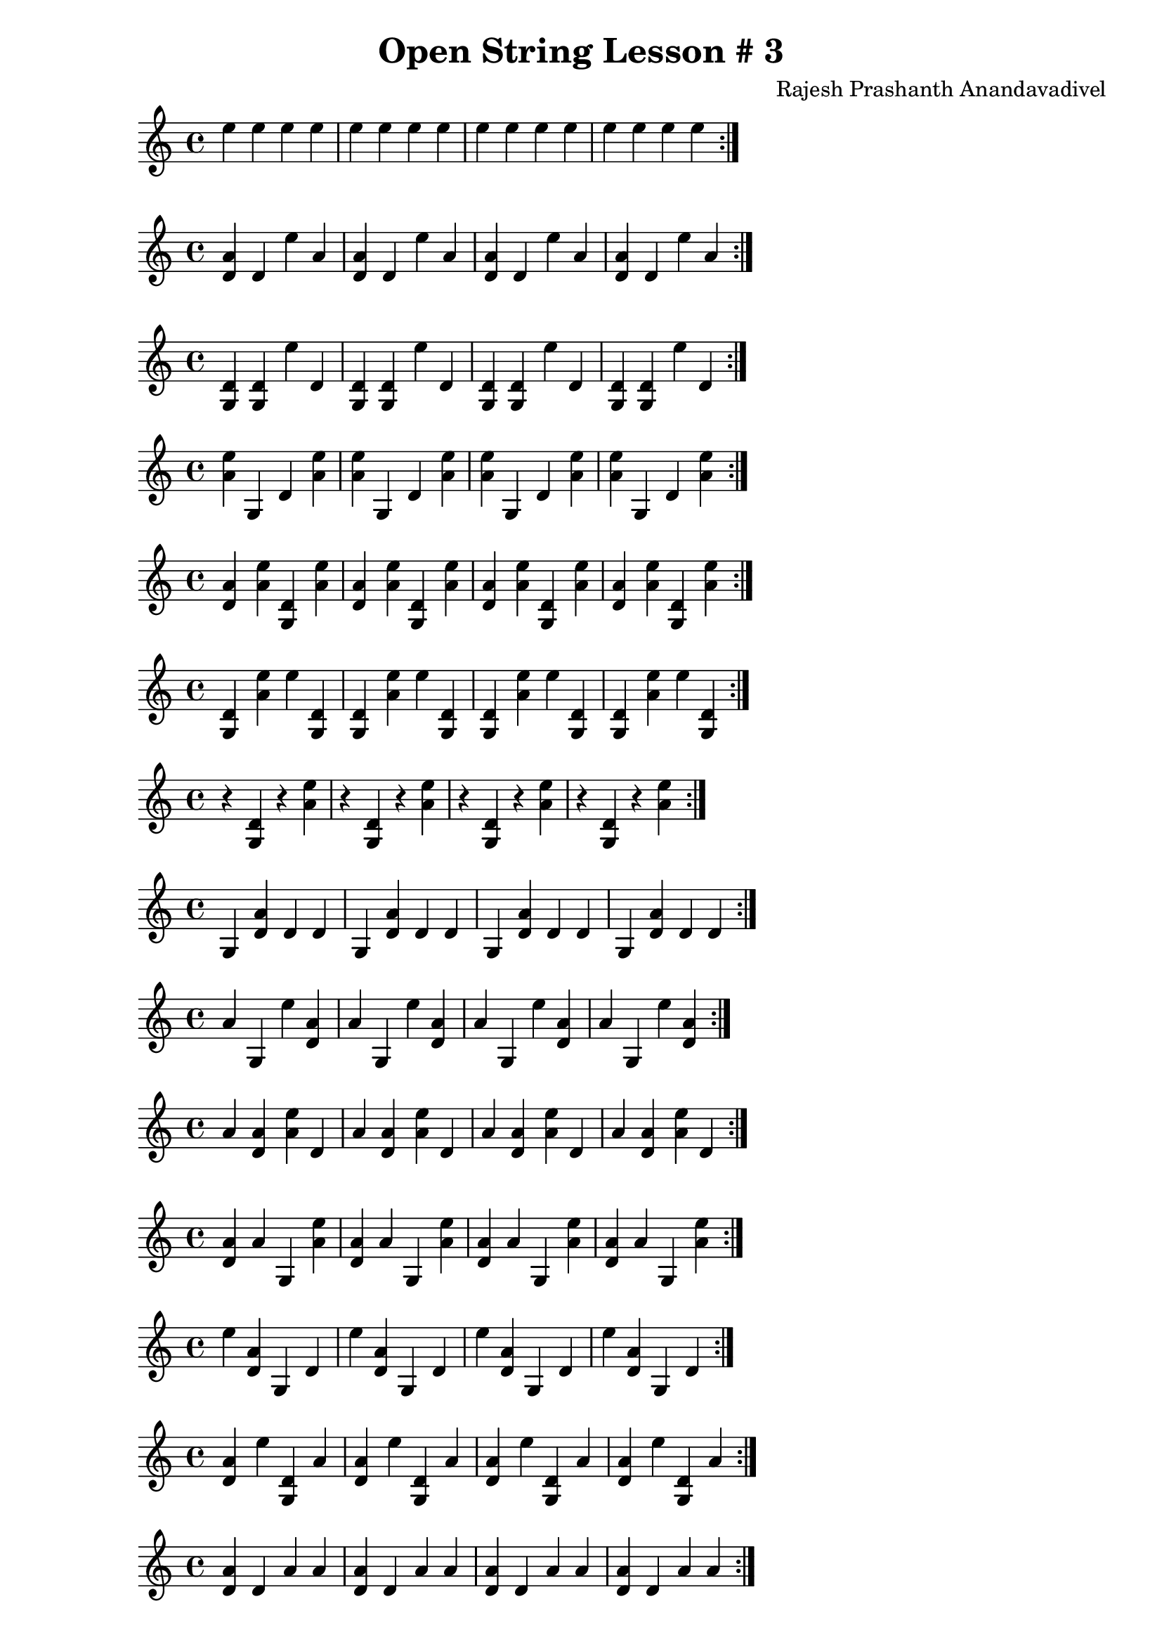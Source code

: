 \header {
  title = "Open String Lesson # 3"
  composer = "Rajesh Prashanth Anandavadivel"
}

\score {\repeat volta 2 {e''4 e'' e'' e'' |e'' e'' e'' e''|e'' e'' e'' e'' |e'' e'' e'' e''}}

\score {\repeat volta 2 {<a' d'> d' e'' a'|<a' d'> d' e'' a'|<a' d'> d' e'' a'|<a' d'> d' e'' a'}}
\score {\repeat volta 2 {<d' g> <d' g> e'' d'|<d' g> <d' g> e'' d'|<d' g> <d' g> e'' d'|<d' g> <d' g> e'' d'}}
\score {\repeat volta 2 {<e'' a'> g d' <e'' a'>|<e'' a'> g d' <e'' a'>|<e'' a'> g d' <e'' a'>|<e'' a'> g d' <e'' a'>}}
\score {\repeat volta 2 {<a' d'> <e'' a'> <d' g> <e'' a'>|<a' d'> <e'' a'> <d' g> <e'' a'>|<a' d'> <e'' a'> <d' g> <e'' a'>|<a' d'> <e'' a'> <d' g> <e'' a'>}}
\score {\repeat volta 2 {<d' g> <e'' a'> e'' <d' g>|<d' g> <e'' a'> e'' <d' g>|<d' g> <e'' a'> e'' <d' g>|<d' g> <e'' a'> e'' <d' g>}}
\score {\repeat volta 2 {r <d' g> r <e'' a'>|r <d' g> r <e'' a'>|r <d' g> r <e'' a'>|r <d' g> r <e'' a'>}}
\score {\repeat volta 2 {g <a' d'> d' d'|g <a' d'> d' d'|g <a' d'> d' d'|g <a' d'> d' d'}}
\score {\repeat volta 2 {a' g e'' <a' d'>|a' g e'' <a' d'>|a' g e'' <a' d'>|a' g e'' <a' d'>}}
\score {\repeat volta 2 {a' <a' d'> <e'' a'> d'|a' <a' d'> <e'' a'> d'|a' <a' d'> <e'' a'> d'|a' <a' d'> <e'' a'> d'}}
\score {\repeat volta 2 {<a' d'> a' g <e'' a'>|<a' d'> a' g <e'' a'>|<a' d'> a' g <e'' a'>|<a' d'> a' g <e'' a'>}}
\score {\repeat volta 2 {e'' <a' d'> g d'|e'' <a' d'> g d'|e'' <a' d'> g d'|e'' <a' d'> g d'}}
\score {\repeat volta 2 {<a' d'> e'' <d' g> a'|<a' d'> e'' <d' g> a'|<a' d'> e'' <d' g> a'|<a' d'> e'' <d' g> a'}}
\score {\repeat volta 2 {<a' d'> d' a' a'|<a' d'> d' a' a'|<a' d'> d' a' a'|<a' d'> d' a' a'}}
\score {\repeat volta 2 {e'' <e'' a'> <a' d'> a'|e'' <e'' a'> <a' d'> a'|e'' <e'' a'> <a' d'> a'|e'' <e'' a'> <a' d'> a'}}
\score {\repeat volta 2 {<e'' a'> g d' g|<e'' a'> g d' g|<e'' a'> g d' g|<e'' a'> g d' g}}
\score {\repeat volta 2 {a' <d' g> <e'' a'> e''|a' <d' g> <e'' a'> e''|a' <d' g> <e'' a'> e''|a' <d' g> <e'' a'> e''}}
\score {\repeat volta 2 {d' <d' g> <d' g> <d' g>|d' <d' g> <d' g> <d' g>|d' <d' g> <d' g> <d' g>|d' <d' g> <d' g> <d' g>}}
\score {\repeat volta 2 {g g g g|g g g g|g g g g|g g g g}}
\score {\repeat volta 2 {<a' d'> <a' d'> d' <e'' a'>|<a' d'> <a' d'> d' <e'' a'>|<a' d'> <a' d'> d' <e'' a'>|<a' d'> <a' d'> d' <e'' a'>}}
\score {\repeat volta 2 {d' d' g <e'' a'>|d' d' g <e'' a'>|d' d' g <e'' a'>|d' d' g <e'' a'>}}
\score {\repeat volta 2 {<d' g> <d' g> a' d'|<d' g> <d' g> a' d'|<d' g> <d' g> a' d'|<d' g> <d' g> a' d'}}
\score {\repeat volta 2 {<e'' a'> <e'' a'> <e'' a'> <a' d'>|<e'' a'> <e'' a'> <e'' a'> <a' d'>|<e'' a'> <e'' a'> <e'' a'> <a' d'>|<e'' a'> <e'' a'> <e'' a'> <a' d'>}}
\score {\repeat volta 2 {g <e'' a'> <e'' a'> e''|g <e'' a'> <e'' a'> e''|g <e'' a'> <e'' a'> e''|g <e'' a'> <e'' a'> e''}}
\score {\repeat volta 2 {<a' d'> <a' d'> a' d'|<a' d'> <a' d'> a' d'|<a' d'> <a' d'> a' d'|<a' d'> <a' d'> a' d'}}
\score {\repeat volta 2 {<d' g> <d' g> g g|<d' g> <d' g> g g|<d' g> <d' g> g g|<d' g> <d' g> g g}}
\score {\repeat volta 2 {<a' d'> <a' d'> <a' d'> d'|<a' d'> <a' d'> <a' d'> d'|<a' d'> <a' d'> <a' d'> d'|<a' d'> <a' d'> <a' d'> d'}}
\score {\repeat volta 2 {<a' d'> a' <e'' a'> a'|<a' d'> a' <e'' a'> a'|<a' d'> a' <e'' a'> a'|<a' d'> a' <e'' a'> a'}}
\score {\repeat volta 2 {<a' d'> <e'' a'> <d' g> d'|<a' d'> <e'' a'> <d' g> d'|<a' d'> <e'' a'> <d' g> d'|<a' d'> <e'' a'> <d' g> d'}}
\score {\repeat volta 2 {e'' d' a' d'|e'' d' a' d'|e'' d' a' d'|e'' d' a' d'}}
\score {\repeat volta 2 {<a' d'> d' <e'' a'> <e'' a'>|<a' d'> d' <e'' a'> <e'' a'>|<a' d'> d' <e'' a'> <e'' a'>|<a' d'> d' <e'' a'> <e'' a'>}}
\score {\repeat volta 2 {a' <a' d'> <d' g> a'|a' <a' d'> <d' g> a'|a' <a' d'> <d' g> a'|a' <a' d'> <d' g> a'}}
\score {\repeat volta 2 {<a' d'> <a' d'> <e'' a'> <a' d'>|<a' d'> <a' d'> <e'' a'> <a' d'>|<a' d'> <a' d'> <e'' a'> <a' d'>|<a' d'> <a' d'> <e'' a'> <a' d'>}}
\score {\repeat volta 2 {e'' <d' g> g g|e'' <d' g> g g|e'' <d' g> g g|e'' <d' g> g g}}
\score {\repeat volta 2 {g g a' e''|g g a' e''|g g a' e''|g g a' e''}}
\score {\repeat volta 2 {e'' g a' d'|e'' g a' d'|e'' g a' d'|e'' g a' d'}}
\score {\repeat volta 2 {<e'' a'> <a' d'> e'' e''|<e'' a'> <a' d'> e'' e''|<e'' a'> <a' d'> e'' e''|<e'' a'> <a' d'> e'' e''}}
\score {\repeat volta 2 {<d' g> g a' <e'' a'>|<d' g> g a' <e'' a'>|<d' g> g a' <e'' a'>|<d' g> g a' <e'' a'>}}
\score {\repeat volta 2 {d' <a' d'> <d' g> d'|d' <a' d'> <d' g> d'|d' <a' d'> <d' g> d'|d' <a' d'> <d' g> d'}}
\score {\repeat volta 2 {<a' d'> a' <e'' a'> g|<a' d'> a' <e'' a'> g|<a' d'> a' <e'' a'> g|<a' d'> a' <e'' a'> g}}
\score {\repeat volta 2 {d' e'' g g|d' e'' g g|d' e'' g g|d' e'' g g}}
\score {\repeat volta 2 {<a' d'> <a' d'> <e'' a'> <e'' a'>|<a' d'> <a' d'> <e'' a'> <e'' a'>|<a' d'> <a' d'> <e'' a'> <e'' a'>|<a' d'> <a' d'> <e'' a'> <e'' a'>}}
\score {\repeat volta 2 {<d' g> g e'' e''|<d' g> g e'' e''|<d' g> g e'' e''|<d' g> g e'' e''}}
\score {\repeat volta 2 {e'' <a' d'> <d' g> e''|e'' <a' d'> <d' g> e''|e'' <a' d'> <d' g> e''|e'' <a' d'> <d' g> e''}}
\score {\repeat volta 2 {g g <e'' a'> <e'' a'>|g g <e'' a'> <e'' a'>|g g <e'' a'> <e'' a'>|g g <e'' a'> <e'' a'>}}
\score {\repeat volta 2 {<d' g> <e'' a'> r <a' d'>|<d' g> <e'' a'> r <a' d'>|<d' g> <e'' a'> r <a' d'>|<d' g> <e'' a'> r <a' d'>}}
\score {\repeat volta 2 {e'' a' <d' g> d'|e'' a' <d' g> d'|e'' a' <d' g> d'|e'' a' <d' g> d'}}
\score {\repeat volta 2 {g a' d' a'|g a' d' a'|g a' d' a'|g a' d' a'}}
\score {\repeat volta 2 {d' <a' d'> d' <a' d'>|d' <a' d'> d' <a' d'>|d' <a' d'> d' <a' d'>|d' <a' d'> d' <a' d'>}}
\score {\repeat volta 2 {g d' e'' <d' g>|g d' e'' <d' g>|g d' e'' <d' g>|g d' e'' <d' g>}}
\score {\repeat volta 2 {e'' e'' g d'|e'' e'' g d'|e'' e'' g d'|e'' e'' g d'}}
\score {\repeat volta 2 {a' a' <d' g> a'|a' a' <d' g> a'|a' a' <d' g> a'|a' a' <d' g> a'}}
\score {\repeat volta 2 {e'' <a' d'> a' e''|e'' <a' d'> a' e''|e'' <a' d'> a' e''|e'' <a' d'> a' e''}}
\score {\repeat volta 2 {<d' g> e'' d' a'|<d' g> e'' d' a'|<d' g> e'' d' a'|<d' g> e'' d' a'}}
\score {\repeat volta 2 {e'' g e'' a'|e'' g e'' a'|e'' g e'' a'|e'' g e'' a'}}
\score {\repeat volta 2 {<e'' a'> d' <e'' a'> <d' g>|<e'' a'> d' <e'' a'> <d' g>|<e'' a'> d' <e'' a'> <d' g>|<e'' a'> d' <e'' a'> <d' g>}}
\score {\repeat volta 2 {d' a' a' a'|d' a' a' a'|d' a' a' a'|d' a' a' a'}}
\score {\repeat volta 2 {d' <e'' a'> <e'' a'> <a' d'>|d' <e'' a'> <e'' a'> <a' d'>|d' <e'' a'> <e'' a'> <a' d'>|d' <e'' a'> <e'' a'> <a' d'>}}
\score {\repeat volta 2 {<d' g> <a' d'> <e'' a'> <a' d'>|<d' g> <a' d'> <e'' a'> <a' d'>|<d' g> <a' d'> <e'' a'> <a' d'>|<d' g> <a' d'> <e'' a'> <a' d'>}}
\score {\repeat volta 2 {a' g d' d'|a' g d' d'|a' g d' d'|a' g d' d'}}
\score {\repeat volta 2 {a' <e'' a'> a' <e'' a'>|a' <e'' a'> a' <e'' a'>|a' <e'' a'> a' <e'' a'>|a' <e'' a'> a' <e'' a'>}}
\score {\repeat volta 2 {<a' d'> d' <e'' a'> a'|<a' d'> d' <e'' a'> a'|<a' d'> d' <e'' a'> a'|<a' d'> d' <e'' a'> a'}}
\score {\repeat volta 2 {<e'' a'> r r <a' d'>|<e'' a'> r r <a' d'>|<e'' a'> r r <a' d'>|<e'' a'> r r <a' d'>}}
\score {\repeat volta 2 {e'' d' g d'|e'' d' g d'|e'' d' g d'|e'' d' g d'}}
\score {\repeat volta 2 {<a' d'> d' d' <d' g>|<a' d'> d' d' <d' g>|<a' d'> d' d' <d' g>|<a' d'> d' d' <d' g>}}
\score {\repeat volta 2 {<e'' a'> <a' d'> a' <e'' a'>|<e'' a'> <a' d'> a' <e'' a'>|<e'' a'> <a' d'> a' <e'' a'>|<e'' a'> <a' d'> a' <e'' a'>}}
\score {\repeat volta 2 {e'' e'' <d' g> e''|e'' e'' <d' g> e''|e'' e'' <d' g> e''|e'' e'' <d' g> e''}}
\score {\repeat volta 2 {e'' <e'' a'> g <a' d'>|e'' <e'' a'> g <a' d'>|e'' <e'' a'> g <a' d'>|e'' <e'' a'> g <a' d'>}}
\score {\repeat volta 2 {a' d' <d' g> <e'' a'>|a' d' <d' g> <e'' a'>|a' d' <d' g> <e'' a'>|a' d' <d' g> <e'' a'>}}
\score {\repeat volta 2 {<a' d'> <a' d'> r <d' g>|<a' d'> <a' d'> r <d' g>|<a' d'> <a' d'> r <d' g>|<a' d'> <a' d'> r <d' g>}}
\score {\repeat volta 2 {a' e'' <a' d'> g|a' e'' <a' d'> g|a' e'' <a' d'> g|a' e'' <a' d'> g}}
\score {\repeat volta 2 {a' <d' g> <a' d'> <a' d'>|a' <d' g> <a' d'> <a' d'>|a' <d' g> <a' d'> <a' d'>|a' <d' g> <a' d'> <a' d'>}}
\score {\repeat volta 2 {e'' g d' d'|e'' g d' d'|e'' g d' d'|e'' g d' d'}}
\score {\repeat volta 2 {d' a' a' d'|d' a' a' d'|d' a' a' d'|d' a' a' d'}}
\score {\repeat volta 2 {<e'' a'> <a' d'> <d' g> <a' d'>|<e'' a'> <a' d'> <d' g> <a' d'>|<e'' a'> <a' d'> <d' g> <a' d'>|<e'' a'> <a' d'> <d' g> <a' d'>}}
\score {\repeat volta 2 {a' d' d' e''|a' d' d' e''|a' d' d' e''|a' d' d' e''}}
\score {\repeat volta 2 {<d' g> g <e'' a'> g|<d' g> g <e'' a'> g|<d' g> g <e'' a'> g|<d' g> g <e'' a'> g}}
\score {\repeat volta 2 {<d' g> a' <e'' a'> a'|<d' g> a' <e'' a'> a'|<d' g> a' <e'' a'> a'|<d' g> a' <e'' a'> a'}}
\score {\repeat volta 2 {r <a' d'> <d' g> r|r <a' d'> <d' g> r|r <a' d'> <d' g> r|r <a' d'> <d' g> r}}
\score {\repeat volta 2 {<e'' a'> g e'' <a' d'>|<e'' a'> g e'' <a' d'>|<e'' a'> g e'' <a' d'>|<e'' a'> g e'' <a' d'>}}
\score {\repeat volta 2 {<d' g> e'' e'' <d' g>|<d' g> e'' e'' <d' g>|<d' g> e'' e'' <d' g>|<d' g> e'' e'' <d' g>}}
\score {\repeat volta 2 {d' e'' <e'' a'> <e'' a'>|d' e'' <e'' a'> <e'' a'>|d' e'' <e'' a'> <e'' a'>|d' e'' <e'' a'> <e'' a'>}}
\score {\repeat volta 2 {e'' <d' g> <e'' a'> <a' d'>|e'' <d' g> <e'' a'> <a' d'>|e'' <d' g> <e'' a'> <a' d'>|e'' <d' g> <e'' a'> <a' d'>}}
\score {\repeat volta 2 {d' <a' d'> <e'' a'> e''|d' <a' d'> <e'' a'> e''|d' <a' d'> <e'' a'> e''|d' <a' d'> <e'' a'> e''}}
\score {\repeat volta 2 {a' e'' e'' <e'' a'>|a' e'' e'' <e'' a'>|a' e'' e'' <e'' a'>|a' e'' e'' <e'' a'>}}
\score {\repeat volta 2 {<a' d'> <d' g> <d' g> e''|<a' d'> <d' g> <d' g> e''|<a' d'> <d' g> <d' g> e''|<a' d'> <d' g> <d' g> e''}}
\score {\repeat volta 2 {<d' g> <d' g> <e'' a'> <a' d'>|<d' g> <d' g> <e'' a'> <a' d'>|<d' g> <d' g> <e'' a'> <a' d'>|<d' g> <d' g> <e'' a'> <a' d'>}}
\score {\repeat volta 2 {<d' g> a' <e'' a'> <a' d'>|<d' g> a' <e'' a'> <a' d'>|<d' g> a' <e'' a'> <a' d'>|<d' g> a' <e'' a'> <a' d'>}}
\score {\repeat volta 2 {a' <d' g> e'' g|a' <d' g> e'' g|a' <d' g> e'' g|a' <d' g> e'' g}}
\score {\repeat volta 2 {g a' e'' e''|g a' e'' e''|g a' e'' e''|g a' e'' e''}}
\score {\repeat volta 2 {d' g g a'|d' g g a'|d' g g a'|d' g g a'}}
\score {\repeat volta 2 {a' e'' <d' g> g|a' e'' <d' g> g|a' e'' <d' g> g|a' e'' <d' g> g}}
\score {\repeat volta 2 {d' e'' e'' <a' d'>|d' e'' e'' <a' d'>|d' e'' e'' <a' d'>|d' e'' e'' <a' d'>}}
\score {\repeat volta 2 {<a' d'> <a' d'> <d' g> g|<a' d'> <a' d'> <d' g> g|<a' d'> <a' d'> <d' g> g|<a' d'> <a' d'> <d' g> g}}
\score {\repeat volta 2 {r <e'' a'> <d' g> <a' d'>|r <e'' a'> <d' g> <a' d'>|r <e'' a'> <d' g> <a' d'>|r <e'' a'> <d' g> <a' d'>}}
\score {\repeat volta 2 {d' g g e''|d' g g e''|d' g g e''|d' g g e''}}
\score {\repeat volta 2 {g <e'' a'> <d' g> d'|g <e'' a'> <d' g> d'|g <e'' a'> <d' g> d'|g <e'' a'> <d' g> d'}}
\score {\repeat volta 2 {<d' g> g a' <a' d'>|<d' g> g a' <a' d'>|<d' g> g a' <a' d'>|<d' g> g a' <a' d'>}}
\score {\repeat volta 2 {<d' g> <a' d'> a' d'|<d' g> <a' d'> a' d'|<d' g> <a' d'> a' d'|<d' g> <a' d'> a' d'}}
\score {\repeat volta 2 {d' <e'' a'> <d' g> <a' d'>|d' <e'' a'> <d' g> <a' d'>|d' <e'' a'> <d' g> <a' d'>|d' <e'' a'> <d' g> <a' d'>}}
\score {\repeat volta 2 {e'' <d' g> a' g|e'' <d' g> a' g|e'' <d' g> a' g|e'' <d' g> a' g}}
\score {\repeat volta 2 {e'' d' <e'' a'> e''|e'' d' <e'' a'> e''|e'' d' <e'' a'> e''|e'' d' <e'' a'> e''}}
\score {\repeat volta 2 {a' <e'' a'> d' <d' g>|a' <e'' a'> d' <d' g>|a' <e'' a'> d' <d' g>|a' <e'' a'> d' <d' g>}}
\score {\repeat volta 2 {<d' g> <e'' a'> d' d'|<d' g> <e'' a'> d' d'|<d' g> <e'' a'> d' d'|<d' g> <e'' a'> d' d'}}
\score {\repeat volta 2 {<e'' a'> <e'' a'> e'' g|<e'' a'> <e'' a'> e'' g|<e'' a'> <e'' a'> e'' g|<e'' a'> <e'' a'> e'' g}}
\score {\repeat volta 2 {<d' g> <d' g> <d' g> g|<d' g> <d' g> <d' g> g|<d' g> <d' g> <d' g> g|<d' g> <d' g> <d' g> g}}
\score {\repeat volta 2 {<e'' a'> <a' d'> e'' <d' g>|<e'' a'> <a' d'> e'' <d' g>|<e'' a'> <a' d'> e'' <d' g>|<e'' a'> <a' d'> e'' <d' g>}}
\score {\repeat volta 2 {<d' g> <d' g> d' a'|<d' g> <d' g> d' a'|<d' g> <d' g> d' a'|<d' g> <d' g> d' a'}}
\score {\repeat volta 2 {d' <a' d'> <e'' a'> a'|d' <a' d'> <e'' a'> a'|d' <a' d'> <e'' a'> a'|d' <a' d'> <e'' a'> a'}}
\score {\repeat volta 2 {<a' d'> <a' d'> d' <d' g>|<a' d'> <a' d'> d' <d' g>|<a' d'> <a' d'> d' <d' g>|<a' d'> <a' d'> d' <d' g>}}
\score {\repeat volta 2 {<e'' a'> <d' g> r <d' g>|<e'' a'> <d' g> r <d' g>|<e'' a'> <d' g> r <d' g>|<e'' a'> <d' g> r <d' g>}}
\score {\repeat volta 2 {e'' d' <e'' a'> d'|e'' d' <e'' a'> d'|e'' d' <e'' a'> d'|e'' d' <e'' a'> d'}}
\score {\repeat volta 2 {<d' g> <a' d'> <e'' a'> e''|<d' g> <a' d'> <e'' a'> e''|<d' g> <a' d'> <e'' a'> e''|<d' g> <a' d'> <e'' a'> e''}}
\score {\repeat volta 2 {e'' d' <d' g> <d' g>|e'' d' <d' g> <d' g>|e'' d' <d' g> <d' g>|e'' d' <d' g> <d' g>}}
\score {\repeat volta 2 {<a' d'> d' d' <e'' a'>|<a' d'> d' d' <e'' a'>|<a' d'> d' d' <e'' a'>|<a' d'> d' d' <e'' a'>}}
\score {\repeat volta 2 {e'' <d' g> d' e''|e'' <d' g> d' e''|e'' <d' g> d' e''|e'' <d' g> d' e''}}
\score {\repeat volta 2 {g g <d' g> a'|g g <d' g> a'|g g <d' g> a'|g g <d' g> a'}}
\score {\repeat volta 2 {a' g a' g|a' g a' g|a' g a' g|a' g a' g}}
\score {\repeat volta 2 {d' a' d' g|d' a' d' g|d' a' d' g|d' a' d' g}}
\score {\repeat volta 2 {<d' g> g <d' g> g|<d' g> g <d' g> g|<d' g> g <d' g> g|<d' g> g <d' g> g}}
\score {\repeat volta 2 {<d' g> <a' d'> e'' <d' g>|<d' g> <a' d'> e'' <d' g>|<d' g> <a' d'> e'' <d' g>|<d' g> <a' d'> e'' <d' g>}}
\score {\repeat volta 2 {<a' d'> <e'' a'> d' <a' d'>|<a' d'> <e'' a'> d' <a' d'>|<a' d'> <e'' a'> d' <a' d'>|<a' d'> <e'' a'> d' <a' d'>}}
\score {\repeat volta 2 {a' <a' d'> <d' g> d'|a' <a' d'> <d' g> d'|a' <a' d'> <d' g> d'|a' <a' d'> <d' g> d'}}
\score {\repeat volta 2 {<a' d'> d' d' a'|<a' d'> d' d' a'|<a' d'> d' d' a'|<a' d'> d' d' a'}}
\score {\repeat volta 2 {e'' <a' d'> <e'' a'> <d' g>|e'' <a' d'> <e'' a'> <d' g>|e'' <a' d'> <e'' a'> <d' g>|e'' <a' d'> <e'' a'> <d' g>}}
\score {\repeat volta 2 {<d' g> e'' <a' d'> a'|<d' g> e'' <a' d'> a'|<d' g> e'' <a' d'> a'|<d' g> e'' <a' d'> a'}}
\score {\repeat volta 2 {d' d' g e''|d' d' g e''|d' d' g e''|d' d' g e''}}
\score {\repeat volta 2 {g <d' g> <d' g> a'|g <d' g> <d' g> a'|g <d' g> <d' g> a'|g <d' g> <d' g> a'}}
\score {\repeat volta 2 {e'' <d' g> <d' g> g|e'' <d' g> <d' g> g|e'' <d' g> <d' g> g|e'' <d' g> <d' g> g}}
\score {\repeat volta 2 {<a' d'> a' <e'' a'> e''|<a' d'> a' <e'' a'> e''|<a' d'> a' <e'' a'> e''|<a' d'> a' <e'' a'> e''}}
\score {\repeat volta 2 {<d' g> r r <e'' a'>|<d' g> r r <e'' a'>|<d' g> r r <e'' a'>|<d' g> r r <e'' a'>}}
\score {\repeat volta 2 {a' g a' d'|a' g a' d'|a' g a' d'|a' g a' d'}}
\score {\repeat volta 2 {g d' d' <a' d'>|g d' d' <a' d'>|g d' d' <a' d'>|g d' d' <a' d'>}}
\score {\repeat volta 2 {e'' g <a' d'> <e'' a'>|e'' g <a' d'> <e'' a'>|e'' g <a' d'> <e'' a'>|e'' g <a' d'> <e'' a'>}}
\score {\repeat volta 2 {e'' a' e'' a'|e'' a' e'' a'|e'' a' e'' a'|e'' a' e'' a'}}
\score {\repeat volta 2 {g <d' g> <d' g> d'|g <d' g> <d' g> d'|g <d' g> <d' g> d'|g <d' g> <d' g> d'}}
\score {\repeat volta 2 {e'' a' <e'' a'> <d' g>|e'' a' <e'' a'> <d' g>|e'' a' <e'' a'> <d' g>|e'' a' <e'' a'> <d' g>}}
\score {\repeat volta 2 {<a' d'> <d' g> <e'' a'> <a' d'>|<a' d'> <d' g> <e'' a'> <a' d'>|<a' d'> <d' g> <e'' a'> <a' d'>|<a' d'> <d' g> <e'' a'> <a' d'>}}
\score {\repeat volta 2 {a' <e'' a'> <a' d'> <e'' a'>|a' <e'' a'> <a' d'> <e'' a'>|a' <e'' a'> <a' d'> <e'' a'>|a' <e'' a'> <a' d'> <e'' a'>}}
\score {\repeat volta 2 {<a' d'> g g e''|<a' d'> g g e''|<a' d'> g g e''|<a' d'> g g e''}}
\score {\repeat volta 2 {a' <d' g> g <d' g>|a' <d' g> g <d' g>|a' <d' g> g <d' g>|a' <d' g> g <d' g>}}
\score {\repeat volta 2 {r r r r|r r r r|r r r r|r r r r}}
\score {\repeat volta 2 {a' <a' d'> g e''|a' <a' d'> g e''|a' <a' d'> g e''|a' <a' d'> g e''}}
\score {\repeat volta 2 {<a' d'> <d' g> a' <e'' a'>|<a' d'> <d' g> a' <e'' a'>|<a' d'> <d' g> a' <e'' a'>|<a' d'> <d' g> a' <e'' a'>}}
\score {\repeat volta 2 {e'' d' <d' g> e''|e'' d' <d' g> e''|e'' d' <d' g> e''|e'' d' <d' g> e''}}
\score {\repeat volta 2 {<d' g> <d' g> <a' d'> a'|<d' g> <d' g> <a' d'> a'|<d' g> <d' g> <a' d'> a'|<d' g> <d' g> <a' d'> a'}}
\score {\repeat volta 2 {d' <a' d'> <e'' a'> g|d' <a' d'> <e'' a'> g|d' <a' d'> <e'' a'> g|d' <a' d'> <e'' a'> g}}
\score {\repeat volta 2 {d' a' <e'' a'> <a' d'>|d' a' <e'' a'> <a' d'>|d' a' <e'' a'> <a' d'>|d' a' <e'' a'> <a' d'>}}
\score {\repeat volta 2 {<e'' a'> <a' d'> g a'|<e'' a'> <a' d'> g a'|<e'' a'> <a' d'> g a'|<e'' a'> <a' d'> g a'}}
\score {\repeat volta 2 {d' <e'' a'> d' <d' g>|d' <e'' a'> d' <d' g>|d' <e'' a'> d' <d' g>|d' <e'' a'> d' <d' g>}}
\score {\repeat volta 2 {r r <a' d'> <a' d'>|r r <a' d'> <a' d'>|r r <a' d'> <a' d'>|r r <a' d'> <a' d'>}}
\score {\repeat volta 2 {a' <d' g> g <e'' a'>|a' <d' g> g <e'' a'>|a' <d' g> g <e'' a'>|a' <d' g> g <e'' a'>}}
\score {\repeat volta 2 {<e'' a'> r r <d' g>|<e'' a'> r r <d' g>|<e'' a'> r r <d' g>|<e'' a'> r r <d' g>}}
\score {\repeat volta 2 {g e'' <d' g> <e'' a'>|g e'' <d' g> <e'' a'>|g e'' <d' g> <e'' a'>|g e'' <d' g> <e'' a'>}}
\score {\repeat volta 2 {a' <a' d'> <d' g> e''|a' <a' d'> <d' g> e''|a' <a' d'> <d' g> e''|a' <a' d'> <d' g> e''}}
\score {\repeat volta 2 {<d' g> <a' d'> e'' a'|<d' g> <a' d'> e'' a'|<d' g> <a' d'> e'' a'|<d' g> <a' d'> e'' a'}}
\score {\repeat volta 2 {g a' d' <e'' a'>|g a' d' <e'' a'>|g a' d' <e'' a'>|g a' d' <e'' a'>}}
\score {\repeat volta 2 {<d' g> a' <e'' a'> g|<d' g> a' <e'' a'> g|<d' g> a' <e'' a'> g|<d' g> a' <e'' a'> g}}
\score {\repeat volta 2 {d' <e'' a'> <d' g> g|d' <e'' a'> <d' g> g|d' <e'' a'> <d' g> g|d' <e'' a'> <d' g> g}}
\score {\repeat volta 2 {e'' <d' g> <d' g> a'|e'' <d' g> <d' g> a'|e'' <d' g> <d' g> a'|e'' <d' g> <d' g> a'}}
\score {\repeat volta 2 {r r <e'' a'> <d' g>|r r <e'' a'> <d' g>|r r <e'' a'> <d' g>|r r <e'' a'> <d' g>}}
\score {\repeat volta 2 {g g <d' g> <d' g>|g g <d' g> <d' g>|g g <d' g> <d' g>|g g <d' g> <d' g>}}
\score {\repeat volta 2 {d' e'' g d'|d' e'' g d'|d' e'' g d'|d' e'' g d'}}
\score {\repeat volta 2 {<a' d'> e'' <d' g> g|<a' d'> e'' <d' g> g|<a' d'> e'' <d' g> g|<a' d'> e'' <d' g> g}}
\score {\repeat volta 2 {<e'' a'> <a' d'> <a' d'> a'|<e'' a'> <a' d'> <a' d'> a'|<e'' a'> <a' d'> <a' d'> a'|<e'' a'> <a' d'> <a' d'> a'}}
\score {\repeat volta 2 {a' <d' g> g g|a' <d' g> g g|a' <d' g> g g|a' <d' g> g g}}
\score {\repeat volta 2 {d' g g <d' g>|d' g g <d' g>|d' g g <d' g>|d' g g <d' g>}}
\score {\repeat volta 2 {d' a' <e'' a'> e''|d' a' <e'' a'> e''|d' a' <e'' a'> e''|d' a' <e'' a'> e''}}
\score {\repeat volta 2 {<a' d'> <e'' a'> d' a'|<a' d'> <e'' a'> d' a'|<a' d'> <e'' a'> d' a'|<a' d'> <e'' a'> d' a'}}
\score {\repeat volta 2 {<d' g> r <d' g> <a' d'>|<d' g> r <d' g> <a' d'>|<d' g> r <d' g> <a' d'>|<d' g> r <d' g> <a' d'>}}
\score {\repeat volta 2 {d' <d' g> d' a'|d' <d' g> d' a'|d' <d' g> d' a'|d' <d' g> d' a'}}
\score {\repeat volta 2 {d' g e'' d'|d' g e'' d'|d' g e'' d'|d' g e'' d'}}
\score {\repeat volta 2 {a' <e'' a'> g <a' d'>|a' <e'' a'> g <a' d'>|a' <e'' a'> g <a' d'>|a' <e'' a'> g <a' d'>}}
\score {\repeat volta 2 {a' <d' g> <d' g> <a' d'>|a' <d' g> <d' g> <a' d'>|a' <d' g> <d' g> <a' d'>|a' <d' g> <d' g> <a' d'>}}
\score {\repeat volta 2 {e'' g a' a'|e'' g a' a'|e'' g a' a'|e'' g a' a'}}
\score {\repeat volta 2 {d' <d' g> <d' g> a'|d' <d' g> <d' g> a'|d' <d' g> <d' g> a'|d' <d' g> <d' g> a'}}
\score {\repeat volta 2 {a' e'' a' <e'' a'>|a' e'' a' <e'' a'>|a' e'' a' <e'' a'>|a' e'' a' <e'' a'>}}
\score {\repeat volta 2 {a' <e'' a'> a' d'|a' <e'' a'> a' d'|a' <e'' a'> a' d'|a' <e'' a'> a' d'}}
\score {\repeat volta 2 {<e'' a'> e'' <d' g> <a' d'>|<e'' a'> e'' <d' g> <a' d'>|<e'' a'> e'' <d' g> <a' d'>|<e'' a'> e'' <d' g> <a' d'>}}
\score {\repeat volta 2 {<e'' a'> g e'' a'|<e'' a'> g e'' a'|<e'' a'> g e'' a'|<e'' a'> g e'' a'}}
\score {\repeat volta 2 {g e'' g d'|g e'' g d'|g e'' g d'|g e'' g d'}}
\score {\repeat volta 2 {g e'' <d' g> <a' d'>|g e'' <d' g> <a' d'>|g e'' <d' g> <a' d'>|g e'' <d' g> <a' d'>}}
\score {\repeat volta 2 {a' d' <e'' a'> <e'' a'>|a' d' <e'' a'> <e'' a'>|a' d' <e'' a'> <e'' a'>|a' d' <e'' a'> <e'' a'>}}
\score {\repeat volta 2 {d' e'' <d' g> e''|d' e'' <d' g> e''|d' e'' <d' g> e''|d' e'' <d' g> e''}}
\score {\repeat volta 2 {g <e'' a'> <d' g> <e'' a'>|g <e'' a'> <d' g> <e'' a'>|g <e'' a'> <d' g> <e'' a'>|g <e'' a'> <d' g> <e'' a'>}}
\score {\repeat volta 2 {e'' d' d' e''|e'' d' d' e''|e'' d' d' e''|e'' d' d' e''}}
\score {\repeat volta 2 {d' a' g e''|d' a' g e''|d' a' g e''|d' a' g e''}}
\score {\repeat volta 2 {<e'' a'> <d' g> a' d'|<e'' a'> <d' g> a' d'|<e'' a'> <d' g> a' d'|<e'' a'> <d' g> a' d'}}
\score {\repeat volta 2 {e'' e'' a' a'|e'' e'' a' a'|e'' e'' a' a'|e'' e'' a' a'}}
\score {\repeat volta 2 {<e'' a'> <d' g> g <e'' a'>|<e'' a'> <d' g> g <e'' a'>|<e'' a'> <d' g> g <e'' a'>|<e'' a'> <d' g> g <e'' a'>}}
\score {\repeat volta 2 {d' <d' g> e'' <a' d'>|d' <d' g> e'' <a' d'>|d' <d' g> e'' <a' d'>|d' <d' g> e'' <a' d'>}}
\score {\repeat volta 2 {<a' d'> <e'' a'> <d' g> <d' g>|<a' d'> <e'' a'> <d' g> <d' g>|<a' d'> <e'' a'> <d' g> <d' g>|<a' d'> <e'' a'> <d' g> <d' g>}}
\score {\repeat volta 2 {a' <d' g> <d' g> a'|a' <d' g> <d' g> a'|a' <d' g> <d' g> a'|a' <d' g> <d' g> a'}}
\score {\repeat volta 2 {e'' e'' e'' <a' d'>|e'' e'' e'' <a' d'>|e'' e'' e'' <a' d'>|e'' e'' e'' <a' d'>}}
\score {\repeat volta 2 {<e'' a'> <d' g> <d' g> g|<e'' a'> <d' g> <d' g> g|<e'' a'> <d' g> <d' g> g|<e'' a'> <d' g> <d' g> g}}
\score {\repeat volta 2 {<a' d'> g e'' <e'' a'>|<a' d'> g e'' <e'' a'>|<a' d'> g e'' <e'' a'>|<a' d'> g e'' <e'' a'>}}
\score {\repeat volta 2 {<e'' a'> <d' g> d' <e'' a'>|<e'' a'> <d' g> d' <e'' a'>|<e'' a'> <d' g> d' <e'' a'>|<e'' a'> <d' g> d' <e'' a'>}}
\score {\repeat volta 2 {a' <e'' a'> <e'' a'> g|a' <e'' a'> <e'' a'> g|a' <e'' a'> <e'' a'> g|a' <e'' a'> <e'' a'> g}}
\score {\repeat volta 2 {d' g a' g|d' g a' g|d' g a' g|d' g a' g}}
\score {\repeat volta 2 {e'' d' e'' d'|e'' d' e'' d'|e'' d' e'' d'|e'' d' e'' d'}}
\score {\repeat volta 2 {<a' d'> <d' g> <a' d'> <a' d'>|<a' d'> <d' g> <a' d'> <a' d'>|<a' d'> <d' g> <a' d'> <a' d'>|<a' d'> <d' g> <a' d'> <a' d'>}}
\score {\repeat volta 2 {<d' g> g g a'|<d' g> g g a'|<d' g> g g a'|<d' g> g g a'}}
\score {\repeat volta 2 {d' d' d' a'|d' d' d' a'|d' d' d' a'|d' d' d' a'}}
\score {\repeat volta 2 {d' <a' d'> e'' <e'' a'>|d' <a' d'> e'' <e'' a'>|d' <a' d'> e'' <e'' a'>|d' <a' d'> e'' <e'' a'>}}
\score {\repeat volta 2 {<e'' a'> d' <e'' a'> g|<e'' a'> d' <e'' a'> g|<e'' a'> d' <e'' a'> g|<e'' a'> d' <e'' a'> g}}
\score {\repeat volta 2 {e'' <e'' a'> <d' g> a'|e'' <e'' a'> <d' g> a'|e'' <e'' a'> <d' g> a'|e'' <e'' a'> <d' g> a'}}
\score {\repeat volta 2 {<a' d'> <d' g> g <d' g>|<a' d'> <d' g> g <d' g>|<a' d'> <d' g> g <d' g>|<a' d'> <d' g> g <d' g>}}
\score {\repeat volta 2 {g <d' g> <d' g> <e'' a'>|g <d' g> <d' g> <e'' a'>|g <d' g> <d' g> <e'' a'>|g <d' g> <d' g> <e'' a'>}}
\score {\repeat volta 2 {g g e'' d'|g g e'' d'|g g e'' d'|g g e'' d'}}
\score {\repeat volta 2 {<a' d'> <d' g> <a' d'> <e'' a'>|<a' d'> <d' g> <a' d'> <e'' a'>|<a' d'> <d' g> <a' d'> <e'' a'>|<a' d'> <d' g> <a' d'> <e'' a'>}}
\score {\repeat volta 2 {e'' <a' d'> e'' a'|e'' <a' d'> e'' a'|e'' <a' d'> e'' a'|e'' <a' d'> e'' a'}}
\score {\repeat volta 2 {g <d' g> g e''|g <d' g> g e''|g <d' g> g e''|g <d' g> g e''}}
\score {\repeat volta 2 {<e'' a'> <e'' a'> e'' <e'' a'>|<e'' a'> <e'' a'> e'' <e'' a'>|<e'' a'> <e'' a'> e'' <e'' a'>|<e'' a'> <e'' a'> e'' <e'' a'>}}
\score {\repeat volta 2 {d' e'' <a' d'> <e'' a'>|d' e'' <a' d'> <e'' a'>|d' e'' <a' d'> <e'' a'>|d' e'' <a' d'> <e'' a'>}}
\score {\repeat volta 2 {<d' g> <e'' a'> <a' d'> <d' g>|<d' g> <e'' a'> <a' d'> <d' g>|<d' g> <e'' a'> <a' d'> <d' g>|<d' g> <e'' a'> <a' d'> <d' g>}}
\score {\repeat volta 2 {<d' g> d' <d' g> <e'' a'>|<d' g> d' <d' g> <e'' a'>|<d' g> d' <d' g> <e'' a'>|<d' g> d' <d' g> <e'' a'>}}
\score {\repeat volta 2 {d' a' d' d'|d' a' d' d'|d' a' d' d'|d' a' d' d'}}
\score {\repeat volta 2 {<a' d'> e'' e'' g|<a' d'> e'' e'' g|<a' d'> e'' e'' g|<a' d'> e'' e'' g}}
\score {\repeat volta 2 {a' <a' d'> e'' <e'' a'>|a' <a' d'> e'' <e'' a'>|a' <a' d'> e'' <e'' a'>|a' <a' d'> e'' <e'' a'>}}
\score {\repeat volta 2 {a' d' a' e''|a' d' a' e''|a' d' a' e''|a' d' a' e''}}
\score {\repeat volta 2 {d' d' e'' d'|d' d' e'' d'|d' d' e'' d'|d' d' e'' d'}}
\score {\repeat volta 2 {a' <e'' a'> <d' g> g|a' <e'' a'> <d' g> g|a' <e'' a'> <d' g> g|a' <e'' a'> <d' g> g}}
\score {\repeat volta 2 {d' <d' g> e'' d'|d' <d' g> e'' d'|d' <d' g> e'' d'|d' <d' g> e'' d'}}
\score {\repeat volta 2 {<a' d'> e'' <d' g> d'|<a' d'> e'' <d' g> d'|<a' d'> e'' <d' g> d'|<a' d'> e'' <d' g> d'}}
\score {\repeat volta 2 {<d' g> d' a' a'|<d' g> d' a' a'|<d' g> d' a' a'|<d' g> d' a' a'}}
\score {\repeat volta 2 {<a' d'> <d' g> <d' g> <e'' a'>|<a' d'> <d' g> <d' g> <e'' a'>|<a' d'> <d' g> <d' g> <e'' a'>|<a' d'> <d' g> <d' g> <e'' a'>}}
\score {\repeat volta 2 {a' <a' d'> g <d' g>|a' <a' d'> g <d' g>|a' <a' d'> g <d' g>|a' <a' d'> g <d' g>}}
\score {\repeat volta 2 {<e'' a'> <d' g> <e'' a'> <d' g>|<e'' a'> <d' g> <e'' a'> <d' g>|<e'' a'> <d' g> <e'' a'> <d' g>|<e'' a'> <d' g> <e'' a'> <d' g>}}
\score {\repeat volta 2 {d' a' <d' g> g|d' a' <d' g> g|d' a' <d' g> g|d' a' <d' g> g}}
\score {\repeat volta 2 {<e'' a'> e'' <e'' a'> a'|<e'' a'> e'' <e'' a'> a'|<e'' a'> e'' <e'' a'> a'|<e'' a'> e'' <e'' a'> a'}}
\score {\repeat volta 2 {g e'' g g|g e'' g g|g e'' g g|g e'' g g}}
\score {\repeat volta 2 {<a' d'> r <a' d'> <d' g>|<a' d'> r <a' d'> <d' g>|<a' d'> r <a' d'> <d' g>|<a' d'> r <a' d'> <d' g>}}
\score {\repeat volta 2 {a' a' <a' d'> g|a' a' <a' d'> g|a' a' <a' d'> g|a' a' <a' d'> g}}
\score {\repeat volta 2 {g <e'' a'> <a' d'> a'|g <e'' a'> <a' d'> a'|g <e'' a'> <a' d'> a'|g <e'' a'> <a' d'> a'}}
\score {\repeat volta 2 {<e'' a'> a' <a' d'> e''|<e'' a'> a' <a' d'> e''|<e'' a'> a' <a' d'> e''|<e'' a'> a' <a' d'> e''}}
\score {\repeat volta 2 {d' g d' <d' g>|d' g d' <d' g>|d' g d' <d' g>|d' g d' <d' g>}}
\score {\repeat volta 2 {<d' g> r <e'' a'> <d' g>|<d' g> r <e'' a'> <d' g>|<d' g> r <e'' a'> <d' g>|<d' g> r <e'' a'> <d' g>}}
\score {\repeat volta 2 {e'' e'' <a' d'> d'|e'' e'' <a' d'> d'|e'' e'' <a' d'> d'|e'' e'' <a' d'> d'}}
\score {\repeat volta 2 {<a' d'> r r <d' g>|<a' d'> r r <d' g>|<a' d'> r r <d' g>|<a' d'> r r <d' g>}}
\score {\repeat volta 2 {<d' g> d' a' g|<d' g> d' a' g|<d' g> d' a' g|<d' g> d' a' g}}
\score {\repeat volta 2 {<a' d'> <a' d'> <d' g> r|<a' d'> <a' d'> <d' g> r|<a' d'> <a' d'> <d' g> r|<a' d'> <a' d'> <d' g> r}}
\score {\repeat volta 2 {<e'' a'> <d' g> d' <d' g>|<e'' a'> <d' g> d' <d' g>|<e'' a'> <d' g> d' <d' g>|<e'' a'> <d' g> d' <d' g>}}
\score {\repeat volta 2 {<e'' a'> d' <d' g> <a' d'>|<e'' a'> d' <d' g> <a' d'>|<e'' a'> d' <d' g> <a' d'>|<e'' a'> d' <d' g> <a' d'>}}
\score {\repeat volta 2 {g <a' d'> e'' <e'' a'>|g <a' d'> e'' <e'' a'>|g <a' d'> e'' <e'' a'>|g <a' d'> e'' <e'' a'>}}
\score {\repeat volta 2 {<d' g> g <d' g> <e'' a'>|<d' g> g <d' g> <e'' a'>|<d' g> g <d' g> <e'' a'>|<d' g> g <d' g> <e'' a'>}}
\score {\repeat volta 2 {<d' g> <a' d'> <d' g> a'|<d' g> <a' d'> <d' g> a'|<d' g> <a' d'> <d' g> a'|<d' g> <a' d'> <d' g> a'}}
\score {\repeat volta 2 {<d' g> a' e'' <a' d'>|<d' g> a' e'' <a' d'>|<d' g> a' e'' <a' d'>|<d' g> a' e'' <a' d'>}}
\score {\repeat volta 2 {<a' d'> <a' d'> <a' d'> <e'' a'>|<a' d'> <a' d'> <a' d'> <e'' a'>|<a' d'> <a' d'> <a' d'> <e'' a'>|<a' d'> <a' d'> <a' d'> <e'' a'>}}
\score {\repeat volta 2 {<d' g> <a' d'> a' e''|<d' g> <a' d'> a' e''|<d' g> <a' d'> a' e''|<d' g> <a' d'> a' e''}}
\score {\repeat volta 2 {a' g <e'' a'> g|a' g <e'' a'> g|a' g <e'' a'> g|a' g <e'' a'> g}}
\score {\repeat volta 2 {<a' d'> d' d' e''|<a' d'> d' d' e''|<a' d'> d' d' e''|<a' d'> d' d' e''}}
\score {\repeat volta 2 {a' <d' g> d' <a' d'>|a' <d' g> d' <a' d'>|a' <d' g> d' <a' d'>|a' <d' g> d' <a' d'>}}
\score {\repeat volta 2 {a' a' <a' d'> a'|a' a' <a' d'> a'|a' a' <a' d'> a'|a' a' <a' d'> a'}}
\score {\repeat volta 2 {d' d' <d' g> a'|d' d' <d' g> a'|d' d' <d' g> a'|d' d' <d' g> a'}}
\score {\repeat volta 2 {<e'' a'> <a' d'> r <a' d'>|<e'' a'> <a' d'> r <a' d'>|<e'' a'> <a' d'> r <a' d'>|<e'' a'> <a' d'> r <a' d'>}}
\score {\repeat volta 2 {g <d' g> <e'' a'> <e'' a'>|g <d' g> <e'' a'> <e'' a'>|g <d' g> <e'' a'> <e'' a'>|g <d' g> <e'' a'> <e'' a'>}}
\score {\repeat volta 2 {e'' a' <e'' a'> d'|e'' a' <e'' a'> d'|e'' a' <e'' a'> d'|e'' a' <e'' a'> d'}}
\score {\repeat volta 2 {<e'' a'> a' e'' d'|<e'' a'> a' e'' d'|<e'' a'> a' e'' d'|<e'' a'> a' e'' d'}}
\score {\repeat volta 2 {<e'' a'> <d' g> a' <a' d'>|<e'' a'> <d' g> a' <a' d'>|<e'' a'> <d' g> a' <a' d'>|<e'' a'> <d' g> a' <a' d'>}}
\score {\repeat volta 2 {<a' d'> a' d' a'|<a' d'> a' d' a'|<a' d'> a' d' a'|<a' d'> a' d' a'}}
\score {\repeat volta 2 {a' <a' d'> <a' d'> d'|a' <a' d'> <a' d'> d'|a' <a' d'> <a' d'> d'|a' <a' d'> <a' d'> d'}}
\score {\repeat volta 2 {g e'' d' <e'' a'>|g e'' d' <e'' a'>|g e'' d' <e'' a'>|g e'' d' <e'' a'>}}
\score {\repeat volta 2 {a' d' a' <d' g>|a' d' a' <d' g>|a' d' a' <d' g>|a' d' a' <d' g>}}
\score {\repeat volta 2 {d' d' g d'|d' d' g d'|d' d' g d'|d' d' g d'}}
\score {\repeat volta 2 {<d' g> <d' g> e'' <a' d'>|<d' g> <d' g> e'' <a' d'>|<d' g> <d' g> e'' <a' d'>|<d' g> <d' g> e'' <a' d'>}}
\score {\repeat volta 2 {<d' g> <d' g> <a' d'> r|<d' g> <d' g> <a' d'> r|<d' g> <d' g> <a' d'> r|<d' g> <d' g> <a' d'> r}}
\score {\repeat volta 2 {<d' g> r <e'' a'> r|<d' g> r <e'' a'> r|<d' g> r <e'' a'> r|<d' g> r <e'' a'> r}}
\score {\repeat volta 2 {<e'' a'> <a' d'> <a' d'> g|<e'' a'> <a' d'> <a' d'> g|<e'' a'> <a' d'> <a' d'> g|<e'' a'> <a' d'> <a' d'> g}}
\score {\repeat volta 2 {d' d' d' <d' g>|d' d' d' <d' g>|d' d' d' <d' g>|d' d' d' <d' g>}}
\score {\repeat volta 2 {<e'' a'> r r r|<e'' a'> r r r|<e'' a'> r r r|<e'' a'> r r r}}
\score {\repeat volta 2 {a' e'' <d' g> <a' d'>|a' e'' <d' g> <a' d'>|a' e'' <d' g> <a' d'>|a' e'' <d' g> <a' d'>}}
\score {\repeat volta 2 {<a' d'> d' a' g|<a' d'> d' a' g|<a' d'> d' a' g|<a' d'> d' a' g}}
\score {\repeat volta 2 {r <d' g> <d' g> <a' d'>|r <d' g> <d' g> <a' d'>|r <d' g> <d' g> <a' d'>|r <d' g> <d' g> <a' d'>}}
\score {\repeat volta 2 {d' e'' a' <a' d'>|d' e'' a' <a' d'>|d' e'' a' <a' d'>|d' e'' a' <a' d'>}}
\score {\repeat volta 2 {<e'' a'> a' d' d'|<e'' a'> a' d' d'|<e'' a'> a' d' d'|<e'' a'> a' d' d'}}
\score {\repeat volta 2 {<e'' a'> e'' e'' e''|<e'' a'> e'' e'' e''|<e'' a'> e'' e'' e''|<e'' a'> e'' e'' e''}}
\score {\repeat volta 2 {<d' g> g e'' <a' d'>|<d' g> g e'' <a' d'>|<d' g> g e'' <a' d'>|<d' g> g e'' <a' d'>}}
\score {\repeat volta 2 {e'' <a' d'> d' <e'' a'>|e'' <a' d'> d' <e'' a'>|e'' <a' d'> d' <e'' a'>|e'' <a' d'> d' <e'' a'>}}
\score {\repeat volta 2 {<d' g> <d' g> r r|<d' g> <d' g> r r|<d' g> <d' g> r r|<d' g> <d' g> r r}}
\score {\repeat volta 2 {<a' d'> <e'' a'> <e'' a'> g|<a' d'> <e'' a'> <e'' a'> g|<a' d'> <e'' a'> <e'' a'> g|<a' d'> <e'' a'> <e'' a'> g}}
\score {\repeat volta 2 {<d' g> <e'' a'> e'' e''|<d' g> <e'' a'> e'' e''|<d' g> <e'' a'> e'' e''|<d' g> <e'' a'> e'' e''}}
\score {\repeat volta 2 {g a' g <e'' a'>|g a' g <e'' a'>|g a' g <e'' a'>|g a' g <e'' a'>}}
\score {\repeat volta 2 {<d' g> <e'' a'> a' e''|<d' g> <e'' a'> a' e''|<d' g> <e'' a'> a' e''|<d' g> <e'' a'> a' e''}}
\score {\repeat volta 2 {<e'' a'> r <a' d'> r|<e'' a'> r <a' d'> r|<e'' a'> r <a' d'> r|<e'' a'> r <a' d'> r}}
\score {\repeat volta 2 {<a' d'> e'' g d'|<a' d'> e'' g d'|<a' d'> e'' g d'|<a' d'> e'' g d'}}
\score {\repeat volta 2 {g g e'' e''|g g e'' e''|g g e'' e''|g g e'' e''}}
\score {\repeat volta 2 {<e'' a'> <a' d'> <e'' a'> d'|<e'' a'> <a' d'> <e'' a'> d'|<e'' a'> <a' d'> <e'' a'> d'|<e'' a'> <a' d'> <e'' a'> d'}}
\score {\repeat volta 2 {<a' d'> <a' d'> <d' g> <a' d'>|<a' d'> <a' d'> <d' g> <a' d'>|<a' d'> <a' d'> <d' g> <a' d'>|<a' d'> <a' d'> <d' g> <a' d'>}}
\score {\repeat volta 2 {<d' g> <d' g> <a' d'> <e'' a'>|<d' g> <d' g> <a' d'> <e'' a'>|<d' g> <d' g> <a' d'> <e'' a'>|<d' g> <d' g> <a' d'> <e'' a'>}}
\score {\repeat volta 2 {<e'' a'> a' d' e''|<e'' a'> a' d' e''|<e'' a'> a' d' e''|<e'' a'> a' d' e''}}
\score {\repeat volta 2 {<d' g> <e'' a'> a' <a' d'>|<d' g> <e'' a'> a' <a' d'>|<d' g> <e'' a'> a' <a' d'>|<d' g> <e'' a'> a' <a' d'>}}
\score {\repeat volta 2 {e'' <a' d'> e'' <d' g>|e'' <a' d'> e'' <d' g>|e'' <a' d'> e'' <d' g>|e'' <a' d'> e'' <d' g>}}
\score {\repeat volta 2 {<e'' a'> a' <d' g> g|<e'' a'> a' <d' g> g|<e'' a'> a' <d' g> g|<e'' a'> a' <d' g> g}}
\score {\repeat volta 2 {r <a' d'> <e'' a'> <d' g>|r <a' d'> <e'' a'> <d' g>|r <a' d'> <e'' a'> <d' g>|r <a' d'> <e'' a'> <d' g>}}
\score {\repeat volta 2 {e'' g g e''|e'' g g e''|e'' g g e''|e'' g g e''}}
\score {\repeat volta 2 {e'' <d' g> d' a'|e'' <d' g> d' a'|e'' <d' g> d' a'|e'' <d' g> d' a'}}
\score {\repeat volta 2 {e'' <e'' a'> <d' g> <a' d'>|e'' <e'' a'> <d' g> <a' d'>|e'' <e'' a'> <d' g> <a' d'>|e'' <e'' a'> <d' g> <a' d'>}}
\score {\repeat volta 2 {a' e'' d' a'|a' e'' d' a'|a' e'' d' a'|a' e'' d' a'}}
\score {\repeat volta 2 {a' d' g <d' g>|a' d' g <d' g>|a' d' g <d' g>|a' d' g <d' g>}}
\score {\repeat volta 2 {d' e'' d' <d' g>|d' e'' d' <d' g>|d' e'' d' <d' g>|d' e'' d' <d' g>}}
\score {\repeat volta 2 {<a' d'> g <e'' a'> g|<a' d'> g <e'' a'> g|<a' d'> g <e'' a'> g|<a' d'> g <e'' a'> g}}
\score {\repeat volta 2 {e'' d' <d' g> g|e'' d' <d' g> g|e'' d' <d' g> g|e'' d' <d' g> g}}
\score {\repeat volta 2 {<a' d'> <e'' a'> <a' d'> <e'' a'>|<a' d'> <e'' a'> <a' d'> <e'' a'>|<a' d'> <e'' a'> <a' d'> <e'' a'>|<a' d'> <e'' a'> <a' d'> <e'' a'>}}
\score {\repeat volta 2 {d' a' a' g|d' a' a' g|d' a' a' g|d' a' a' g}}
\score {\repeat volta 2 {<e'' a'> e'' a' e''|<e'' a'> e'' a' e''|<e'' a'> e'' a' e''|<e'' a'> e'' a' e''}}
\score {\repeat volta 2 {<d' g> g <e'' a'> a'|<d' g> g <e'' a'> a'|<d' g> g <e'' a'> a'|<d' g> g <e'' a'> a'}}
\score {\repeat volta 2 {a' g d' e''|a' g d' e''|a' g d' e''|a' g d' e''}}
\score {\repeat volta 2 {g <e'' a'> d' a'|g <e'' a'> d' a'|g <e'' a'> d' a'|g <e'' a'> d' a'}}
\score {\repeat volta 2 {<d' g> <a' d'> <e'' a'> <d' g>|<d' g> <a' d'> <e'' a'> <d' g>|<d' g> <a' d'> <e'' a'> <d' g>|<d' g> <a' d'> <e'' a'> <d' g>}}
\score {\repeat volta 2 {g <a' d'> <e'' a'> <e'' a'>|g <a' d'> <e'' a'> <e'' a'>|g <a' d'> <e'' a'> <e'' a'>|g <a' d'> <e'' a'> <e'' a'>}}
\score {\repeat volta 2 {g d' e'' e''|g d' e'' e''|g d' e'' e''|g d' e'' e''}}
\score {\repeat volta 2 {a' e'' d' <e'' a'>|a' e'' d' <e'' a'>|a' e'' d' <e'' a'>|a' e'' d' <e'' a'>}}
\score {\repeat volta 2 {<e'' a'> <e'' a'> <d' g> <d' g>|<e'' a'> <e'' a'> <d' g> <d' g>|<e'' a'> <e'' a'> <d' g> <d' g>|<e'' a'> <e'' a'> <d' g> <d' g>}}
\score {\repeat volta 2 {<e'' a'> g <a' d'> e''|<e'' a'> g <a' d'> e''|<e'' a'> g <a' d'> e''|<e'' a'> g <a' d'> e''}}
\score {\repeat volta 2 {a' <e'' a'> d' d'|a' <e'' a'> d' d'|a' <e'' a'> d' d'|a' <e'' a'> d' d'}}
\score {\repeat volta 2 {<a' d'> <d' g> <d' g> <a' d'>|<a' d'> <d' g> <d' g> <a' d'>|<a' d'> <d' g> <d' g> <a' d'>|<a' d'> <d' g> <d' g> <a' d'>}}
\score {\repeat volta 2 {g a' <e'' a'> d'|g a' <e'' a'> d'|g a' <e'' a'> d'|g a' <e'' a'> d'}}
\score {\repeat volta 2 {<e'' a'> <e'' a'> r r|<e'' a'> <e'' a'> r r|<e'' a'> <e'' a'> r r|<e'' a'> <e'' a'> r r}}
\score {\repeat volta 2 {<d' g> r <a' d'> <a' d'>|<d' g> r <a' d'> <a' d'>|<d' g> r <a' d'> <a' d'>|<d' g> r <a' d'> <a' d'>}}
\score {\repeat volta 2 {<d' g> <a' d'> <a' d'> g|<d' g> <a' d'> <a' d'> g|<d' g> <a' d'> <a' d'> g|<d' g> <a' d'> <a' d'> g}}
\score {\repeat volta 2 {<e'' a'> e'' e'' d'|<e'' a'> e'' e'' d'|<e'' a'> e'' e'' d'|<e'' a'> e'' e'' d'}}
\score {\repeat volta 2 {g a' g e''|g a' g e''|g a' g e''|g a' g e''}}
\score {\repeat volta 2 {r <a' d'> <d' g> <e'' a'>|r <a' d'> <d' g> <e'' a'>|r <a' d'> <d' g> <e'' a'>|r <a' d'> <d' g> <e'' a'>}}
\score {\repeat volta 2 {<a' d'> g <d' g> g|<a' d'> g <d' g> g|<a' d'> g <d' g> g|<a' d'> g <d' g> g}}
\score {\repeat volta 2 {<e'' a'> d' a' <e'' a'>|<e'' a'> d' a' <e'' a'>|<e'' a'> d' a' <e'' a'>|<e'' a'> d' a' <e'' a'>}}
\score {\repeat volta 2 {d' e'' g <a' d'>|d' e'' g <a' d'>|d' e'' g <a' d'>|d' e'' g <a' d'>}}
\score {\repeat volta 2 {<a' d'> <d' g> d' <e'' a'>|<a' d'> <d' g> d' <e'' a'>|<a' d'> <d' g> d' <e'' a'>|<a' d'> <d' g> d' <e'' a'>}}
\score {\repeat volta 2 {<a' d'> <a' d'> <d' g> <d' g>|<a' d'> <a' d'> <d' g> <d' g>|<a' d'> <a' d'> <d' g> <d' g>|<a' d'> <a' d'> <d' g> <d' g>}}
\score {\repeat volta 2 {d' e'' a' a'|d' e'' a' a'|d' e'' a' a'|d' e'' a' a'}}
\score {\repeat volta 2 {<d' g> a' e'' g|<d' g> a' e'' g|<d' g> a' e'' g|<d' g> a' e'' g}}
\score {\repeat volta 2 {<a' d'> <d' g> a' e''|<a' d'> <d' g> a' e''|<a' d'> <d' g> a' e''|<a' d'> <d' g> a' e''}}
\score {\repeat volta 2 {<d' g> <e'' a'> <a' d'> <e'' a'>|<d' g> <e'' a'> <a' d'> <e'' a'>|<d' g> <e'' a'> <a' d'> <e'' a'>|<d' g> <e'' a'> <a' d'> <e'' a'>}}
\score {\repeat volta 2 {<a' d'> d' <e'' a'> d'|<a' d'> d' <e'' a'> d'|<a' d'> d' <e'' a'> d'|<a' d'> d' <e'' a'> d'}}
\score {\repeat volta 2 {<d' g> <e'' a'> d' <d' g>|<d' g> <e'' a'> d' <d' g>|<d' g> <e'' a'> d' <d' g>|<d' g> <e'' a'> d' <d' g>}}
\score {\repeat volta 2 {d' d' <d' g> d'|d' d' <d' g> d'|d' d' <d' g> d'|d' d' <d' g> d'}}
\score {\repeat volta 2 {e'' <d' g> <d' g> <e'' a'>|e'' <d' g> <d' g> <e'' a'>|e'' <d' g> <d' g> <e'' a'>|e'' <d' g> <d' g> <e'' a'>}}
\score {\repeat volta 2 {<a' d'> <d' g> <e'' a'> a'|<a' d'> <d' g> <e'' a'> a'|<a' d'> <d' g> <e'' a'> a'|<a' d'> <d' g> <e'' a'> a'}}
\score {\repeat volta 2 {<a' d'> <a' d'> d' <a' d'>|<a' d'> <a' d'> d' <a' d'>|<a' d'> <a' d'> d' <a' d'>|<a' d'> <a' d'> d' <a' d'>}}
\score {\repeat volta 2 {<d' g> <d' g> g <e'' a'>|<d' g> <d' g> g <e'' a'>|<d' g> <d' g> g <e'' a'>|<d' g> <d' g> g <e'' a'>}}
\score {\repeat volta 2 {e'' g <d' g> <e'' a'>|e'' g <d' g> <e'' a'>|e'' g <d' g> <e'' a'>|e'' g <d' g> <e'' a'>}}
\score {\repeat volta 2 {<d' g> <d' g> <a' d'> <e'' a'>|<d' g> <d' g> <a' d'> <e'' a'>|<d' g> <d' g> <a' d'> <e'' a'>|<d' g> <d' g> <a' d'> <e'' a'>}}
\score {\repeat volta 2 {<d' g> <a' d'> <a' d'> r|<d' g> <a' d'> <a' d'> r|<d' g> <a' d'> <a' d'> r|<d' g> <a' d'> <a' d'> r}}
\score {\repeat volta 2 {<d' g> <a' d'> a' g|<d' g> <a' d'> a' g|<d' g> <a' d'> a' g|<d' g> <a' d'> a' g}}
\score {\repeat volta 2 {<a' d'> a' e'' e''|<a' d'> a' e'' e''|<a' d'> a' e'' e''|<a' d'> a' e'' e''}}
\score {\repeat volta 2 {r <d' g> <e'' a'> <d' g>|r <d' g> <e'' a'> <d' g>|r <d' g> <e'' a'> <d' g>|r <d' g> <e'' a'> <d' g>}}
\score {\repeat volta 2 {<e'' a'> e'' e'' <e'' a'>|<e'' a'> e'' e'' <e'' a'>|<e'' a'> e'' e'' <e'' a'>|<e'' a'> e'' e'' <e'' a'>}}
\score {\repeat volta 2 {<e'' a'> e'' g e''|<e'' a'> e'' g e''|<e'' a'> e'' g e''|<e'' a'> e'' g e''}}
\score {\repeat volta 2 {e'' <a' d'> e'' g|e'' <a' d'> e'' g|e'' <a' d'> e'' g|e'' <a' d'> e'' g}}
\score {\repeat volta 2 {a' a' a' <a' d'>|a' a' a' <a' d'>|a' a' a' <a' d'>|a' a' a' <a' d'>}}
\score {\repeat volta 2 {e'' g <a' d'> a'|e'' g <a' d'> a'|e'' g <a' d'> a'|e'' g <a' d'> a'}}
\score {\repeat volta 2 {a' a' a' <d' g>|a' a' a' <d' g>|a' a' a' <d' g>|a' a' a' <d' g>}}
\score {\repeat volta 2 {a' e'' <e'' a'> e''|a' e'' <e'' a'> e''|a' e'' <e'' a'> e''|a' e'' <e'' a'> e''}}
\score {\repeat volta 2 {g e'' <e'' a'> e''|g e'' <e'' a'> e''|g e'' <e'' a'> e''|g e'' <e'' a'> e''}}
\score {\repeat volta 2 {g g <a' d'> a'|g g <a' d'> a'|g g <a' d'> a'|g g <a' d'> a'}}
\score {\repeat volta 2 {<a' d'> <a' d'> <a' d'> <a' d'>|<a' d'> <a' d'> <a' d'> <a' d'>|<a' d'> <a' d'> <a' d'> <a' d'>|<a' d'> <a' d'> <a' d'> <a' d'>}}
\score {\repeat volta 2 {e'' <e'' a'> e'' <d' g>|e'' <e'' a'> e'' <d' g>|e'' <e'' a'> e'' <d' g>|e'' <e'' a'> e'' <d' g>}}
\score {\repeat volta 2 {a' <a' d'> <a' d'> <a' d'>|a' <a' d'> <a' d'> <a' d'>|a' <a' d'> <a' d'> <a' d'>|a' <a' d'> <a' d'> <a' d'>}}
\score {\repeat volta 2 {a' g e'' <e'' a'>|a' g e'' <e'' a'>|a' g e'' <e'' a'>|a' g e'' <e'' a'>}}
\score {\repeat volta 2 {a' d' <a' d'> a'|a' d' <a' d'> a'|a' d' <a' d'> a'|a' d' <a' d'> a'}}
\score {\repeat volta 2 {e'' g <d' g> <d' g>|e'' g <d' g> <d' g>|e'' g <d' g> <d' g>|e'' g <d' g> <d' g>}}
\score {\repeat volta 2 {a' a' d' <e'' a'>|a' a' d' <e'' a'>|a' a' d' <e'' a'>|a' a' d' <e'' a'>}}
\score {\repeat volta 2 {<e'' a'> d' <d' g> a'|<e'' a'> d' <d' g> a'|<e'' a'> d' <d' g> a'|<e'' a'> d' <d' g> a'}}
\score {\repeat volta 2 {g <a' d'> <e'' a'> d'|g <a' d'> <e'' a'> d'|g <a' d'> <e'' a'> d'|g <a' d'> <e'' a'> d'}}
\score {\repeat volta 2 {d' a' <a' d'> e''|d' a' <a' d'> e''|d' a' <a' d'> e''|d' a' <a' d'> e''}}
\score {\repeat volta 2 {<d' g> <a' d'> g <e'' a'>|<d' g> <a' d'> g <e'' a'>|<d' g> <a' d'> g <e'' a'>|<d' g> <a' d'> g <e'' a'>}}
\score {\repeat volta 2 {d' <e'' a'> <a' d'> <a' d'>|d' <e'' a'> <a' d'> <a' d'>|d' <e'' a'> <a' d'> <a' d'>|d' <e'' a'> <a' d'> <a' d'>}}
\score {\repeat volta 2 {<a' d'> g <d' g> <a' d'>|<a' d'> g <d' g> <a' d'>|<a' d'> g <d' g> <a' d'>|<a' d'> g <d' g> <a' d'>}}
\score {\repeat volta 2 {a' <e'' a'> a' <a' d'>|a' <e'' a'> a' <a' d'>|a' <e'' a'> a' <a' d'>|a' <e'' a'> a' <a' d'>}}
\score {\repeat volta 2 {<a' d'> <d' g> r <d' g>|<a' d'> <d' g> r <d' g>|<a' d'> <d' g> r <d' g>|<a' d'> <d' g> r <d' g>}}
\score {\repeat volta 2 {e'' e'' <e'' a'> a'|e'' e'' <e'' a'> a'|e'' e'' <e'' a'> a'|e'' e'' <e'' a'> a'}}
\score {\repeat volta 2 {e'' a' d' <a' d'>|e'' a' d' <a' d'>|e'' a' d' <a' d'>|e'' a' d' <a' d'>}}
\score {\repeat volta 2 {<a' d'> g a' d'|<a' d'> g a' d'|<a' d'> g a' d'|<a' d'> g a' d'}}
\score {\repeat volta 2 {a' <d' g> d' <e'' a'>|a' <d' g> d' <e'' a'>|a' <d' g> d' <e'' a'>|a' <d' g> d' <e'' a'>}}
\score {\repeat volta 2 {<e'' a'> e'' g d'|<e'' a'> e'' g d'|<e'' a'> e'' g d'|<e'' a'> e'' g d'}}
\score {\repeat volta 2 {d' e'' a' g|d' e'' a' g|d' e'' a' g|d' e'' a' g}}
\score {\repeat volta 2 {d' d' <d' g> <d' g>|d' d' <d' g> <d' g>|d' d' <d' g> <d' g>|d' d' <d' g> <d' g>}}
\score {\repeat volta 2 {e'' d' d' d'|e'' d' d' d'|e'' d' d' d'|e'' d' d' d'}}
\score {\repeat volta 2 {e'' <e'' a'> <e'' a'> e''|e'' <e'' a'> <e'' a'> e''|e'' <e'' a'> <e'' a'> e''|e'' <e'' a'> <e'' a'> e''}}
\score {\repeat volta 2 {<a' d'> a' <a' d'> a'|<a' d'> a' <a' d'> a'|<a' d'> a' <a' d'> a'|<a' d'> a' <a' d'> a'}}
\score {\repeat volta 2 {d' g <a' d'> g|d' g <a' d'> g|d' g <a' d'> g|d' g <a' d'> g}}
\score {\repeat volta 2 {<e'' a'> a' <e'' a'> <d' g>|<e'' a'> a' <e'' a'> <d' g>|<e'' a'> a' <e'' a'> <d' g>|<e'' a'> a' <e'' a'> <d' g>}}
\score {\repeat volta 2 {<e'' a'> e'' <a' d'> g|<e'' a'> e'' <a' d'> g|<e'' a'> e'' <a' d'> g|<e'' a'> e'' <a' d'> g}}
\score {\repeat volta 2 {<d' g> e'' e'' g|<d' g> e'' e'' g|<d' g> e'' e'' g|<d' g> e'' e'' g}}
\score {\repeat volta 2 {<d' g> <e'' a'> <e'' a'> <d' g>|<d' g> <e'' a'> <e'' a'> <d' g>|<d' g> <e'' a'> <e'' a'> <d' g>|<d' g> <e'' a'> <e'' a'> <d' g>}}
\score {\repeat volta 2 {d' <a' d'> <a' d'> g|d' <a' d'> <a' d'> g|d' <a' d'> <a' d'> g|d' <a' d'> <a' d'> g}}
\score {\repeat volta 2 {d' d' <d' g> <a' d'>|d' d' <d' g> <a' d'>|d' d' <d' g> <a' d'>|d' d' <d' g> <a' d'>}}
\score {\repeat volta 2 {g e'' e'' d'|g e'' e'' d'|g e'' e'' d'|g e'' e'' d'}}
\score {\repeat volta 2 {g d' e'' d'|g d' e'' d'|g d' e'' d'|g d' e'' d'}}
\score {\repeat volta 2 {e'' <e'' a'> a' d'|e'' <e'' a'> a' d'|e'' <e'' a'> a' d'|e'' <e'' a'> a' d'}}
\score {\repeat volta 2 {<a' d'> <e'' a'> <a' d'> <e'' a'>|<a' d'> <e'' a'> <a' d'> <e'' a'>|<a' d'> <e'' a'> <a' d'> <e'' a'>|<a' d'> <e'' a'> <a' d'> <e'' a'>}}
\score {\repeat volta 2 {g <e'' a'> <e'' a'> <a' d'>|g <e'' a'> <e'' a'> <a' d'>|g <e'' a'> <e'' a'> <a' d'>|g <e'' a'> <e'' a'> <a' d'>}}
\score {\repeat volta 2 {r <e'' a'> <e'' a'> <d' g>|r <e'' a'> <e'' a'> <d' g>|r <e'' a'> <e'' a'> <d' g>|r <e'' a'> <e'' a'> <d' g>}}
\score {\repeat volta 2 {<e'' a'> e'' <d' g> g|<e'' a'> e'' <d' g> g|<e'' a'> e'' <d' g> g|<e'' a'> e'' <d' g> g}}
\score {\repeat volta 2 {<a' d'> r <e'' a'> r|<a' d'> r <e'' a'> r|<a' d'> r <e'' a'> r|<a' d'> r <e'' a'> r}}
\score {\repeat volta 2 {a' <e'' a'> a' <d' g>|a' <e'' a'> a' <d' g>|a' <e'' a'> a' <d' g>|a' <e'' a'> a' <d' g>}}
\score {\repeat volta 2 {<a' d'> a' <a' d'> d'|<a' d'> a' <a' d'> d'|<a' d'> a' <a' d'> d'|<a' d'> a' <a' d'> d'}}
\score {\repeat volta 2 {<d' g> <a' d'> d' d'|<d' g> <a' d'> d' d'|<d' g> <a' d'> d' d'|<d' g> <a' d'> d' d'}}
\score {\repeat volta 2 {<d' g> d' <d' g> <a' d'>|<d' g> d' <d' g> <a' d'>|<d' g> d' <d' g> <a' d'>|<d' g> d' <d' g> <a' d'>}}
\score {\repeat volta 2 {a' e'' g a'|a' e'' g a'|a' e'' g a'|a' e'' g a'}}
\score {\repeat volta 2 {a' d' a' g|a' d' a' g|a' d' a' g|a' d' a' g}}
\score {\repeat volta 2 {<e'' a'> g d' d'|<e'' a'> g d' d'|<e'' a'> g d' d'|<e'' a'> g d' d'}}
\score {\repeat volta 2 {g a' <e'' a'> <e'' a'>|g a' <e'' a'> <e'' a'>|g a' <e'' a'> <e'' a'>|g a' <e'' a'> <e'' a'>}}
\score {\repeat volta 2 {<a' d'> <a' d'> <e'' a'> d'|<a' d'> <a' d'> <e'' a'> d'|<a' d'> <a' d'> <e'' a'> d'|<a' d'> <a' d'> <e'' a'> d'}}
\score {\repeat volta 2 {a' e'' g g|a' e'' g g|a' e'' g g|a' e'' g g}}
\score {\repeat volta 2 {a' a' <d' g> g|a' a' <d' g> g|a' a' <d' g> g|a' a' <d' g> g}}
\score {\repeat volta 2 {e'' g <d' g> a'|e'' g <d' g> a'|e'' g <d' g> a'|e'' g <d' g> a'}}
\score {\repeat volta 2 {<e'' a'> a' <e'' a'> a'|<e'' a'> a' <e'' a'> a'|<e'' a'> a' <e'' a'> a'|<e'' a'> a' <e'' a'> a'}}
\score {\repeat volta 2 {<e'' a'> <a' d'> <d' g> r|<e'' a'> <a' d'> <d' g> r|<e'' a'> <a' d'> <d' g> r|<e'' a'> <a' d'> <d' g> r}}
\score {\repeat volta 2 {<d' g> e'' <e'' a'> g|<d' g> e'' <e'' a'> g|<d' g> e'' <e'' a'> g|<d' g> e'' <e'' a'> g}}
\score {\repeat volta 2 {<a' d'> <a' d'> e'' e''|<a' d'> <a' d'> e'' e''|<a' d'> <a' d'> e'' e''|<a' d'> <a' d'> e'' e''}}
\score {\repeat volta 2 {<a' d'> <e'' a'> <a' d'> a'|<a' d'> <e'' a'> <a' d'> a'|<a' d'> <e'' a'> <a' d'> a'|<a' d'> <e'' a'> <a' d'> a'}}
\score {\repeat volta 2 {r <d' g> <e'' a'> r|r <d' g> <e'' a'> r|r <d' g> <e'' a'> r|r <d' g> <e'' a'> r}}
\score {\repeat volta 2 {e'' <e'' a'> a' g|e'' <e'' a'> a' g|e'' <e'' a'> a' g|e'' <e'' a'> a' g}}
\score {\repeat volta 2 {<d' g> d' g g|<d' g> d' g g|<d' g> d' g g|<d' g> d' g g}}
\score {\repeat volta 2 {d' <d' g> d' <e'' a'>|d' <d' g> d' <e'' a'>|d' <d' g> d' <e'' a'>|d' <d' g> d' <e'' a'>}}
\score {\repeat volta 2 {<d' g> g g d'|<d' g> g g d'|<d' g> g g d'|<d' g> g g d'}}
\score {\repeat volta 2 {e'' d' e'' <e'' a'>|e'' d' e'' <e'' a'>|e'' d' e'' <e'' a'>|e'' d' e'' <e'' a'>}}
\score {\repeat volta 2 {<e'' a'> r <e'' a'> <d' g>|<e'' a'> r <e'' a'> <d' g>|<e'' a'> r <e'' a'> <d' g>|<e'' a'> r <e'' a'> <d' g>}}
\score {\repeat volta 2 {a' <a' d'> a' <d' g>|a' <a' d'> a' <d' g>|a' <a' d'> a' <d' g>|a' <a' d'> a' <d' g>}}
\score {\repeat volta 2 {<e'' a'> <e'' a'> <e'' a'> g|<e'' a'> <e'' a'> <e'' a'> g|<e'' a'> <e'' a'> <e'' a'> g|<e'' a'> <e'' a'> <e'' a'> g}}
\score {\repeat volta 2 {g <a' d'> a' e''|g <a' d'> a' e''|g <a' d'> a' e''|g <a' d'> a' e''}}
\score {\repeat volta 2 {<a' d'> <e'' a'> <d' g> e''|<a' d'> <e'' a'> <d' g> e''|<a' d'> <e'' a'> <d' g> e''|<a' d'> <e'' a'> <d' g> e''}}
\score {\repeat volta 2 {<a' d'> <e'' a'> a' d'|<a' d'> <e'' a'> a' d'|<a' d'> <e'' a'> a' d'|<a' d'> <e'' a'> a' d'}}
\score {\repeat volta 2 {e'' d' g e''|e'' d' g e''|e'' d' g e''|e'' d' g e''}}
\score {\repeat volta 2 {d' <e'' a'> a' g|d' <e'' a'> a' g|d' <e'' a'> a' g|d' <e'' a'> a' g}}
\score {\repeat volta 2 {<d' g> a' <a' d'> d'|<d' g> a' <a' d'> d'|<d' g> a' <a' d'> d'|<d' g> a' <a' d'> d'}}
\score {\repeat volta 2 {a' a' <a' d'> <a' d'>|a' a' <a' d'> <a' d'>|a' a' <a' d'> <a' d'>|a' a' <a' d'> <a' d'>}}
\score {\repeat volta 2 {<e'' a'> <e'' a'> r <d' g>|<e'' a'> <e'' a'> r <d' g>|<e'' a'> <e'' a'> r <d' g>|<e'' a'> <e'' a'> r <d' g>}}
\score {\repeat volta 2 {<a' d'> <d' g> <d' g> <a' d'>|<a' d'> <d' g> <d' g> <a' d'>|<a' d'> <d' g> <d' g> <a' d'>|<a' d'> <d' g> <d' g> <a' d'>}}
\score {\repeat volta 2 {<e'' a'> a' e'' g|<e'' a'> a' e'' g|<e'' a'> a' e'' g|<e'' a'> a' e'' g}}
\score {\repeat volta 2 {<a' d'> e'' e'' e''|<a' d'> e'' e'' e''|<a' d'> e'' e'' e''|<a' d'> e'' e'' e''}}
\score {\repeat volta 2 {<e'' a'> <e'' a'> e'' <d' g>|<e'' a'> <e'' a'> e'' <d' g>|<e'' a'> <e'' a'> e'' <d' g>|<e'' a'> <e'' a'> e'' <d' g>}}
\score {\repeat volta 2 {<d' g> d' a' <e'' a'>|<d' g> d' a' <e'' a'>|<d' g> d' a' <e'' a'>|<d' g> d' a' <e'' a'>}}
\score {\repeat volta 2 {<a' d'> a' <d' g> g|<a' d'> a' <d' g> g|<a' d'> a' <d' g> g|<a' d'> a' <d' g> g}}
\score {\repeat volta 2 {e'' <d' g> <e'' a'> <d' g>|e'' <d' g> <e'' a'> <d' g>|e'' <d' g> <e'' a'> <d' g>|e'' <d' g> <e'' a'> <d' g>}}
\score {\repeat volta 2 {e'' d' <a' d'> d'|e'' d' <a' d'> d'|e'' d' <a' d'> d'|e'' d' <a' d'> d'}}
\score {\repeat volta 2 {g d' e'' <a' d'>|g d' e'' <a' d'>|g d' e'' <a' d'>|g d' e'' <a' d'>}}
\score {\repeat volta 2 {<d' g> <d' g> e'' <d' g>|<d' g> <d' g> e'' <d' g>|<d' g> <d' g> e'' <d' g>|<d' g> <d' g> e'' <d' g>}}
\score {\repeat volta 2 {<a' d'> a' d' <e'' a'>|<a' d'> a' d' <e'' a'>|<a' d'> a' d' <e'' a'>|<a' d'> a' d' <e'' a'>}}
\score {\repeat volta 2 {<a' d'> <e'' a'> d' e''|<a' d'> <e'' a'> d' e''|<a' d'> <e'' a'> d' e''|<a' d'> <e'' a'> d' e''}}
\score {\repeat volta 2 {<e'' a'> <d' g> e'' d'|<e'' a'> <d' g> e'' d'|<e'' a'> <d' g> e'' d'|<e'' a'> <d' g> e'' d'}}
\score {\repeat volta 2 {a' a' <a' d'> <e'' a'>|a' a' <a' d'> <e'' a'>|a' a' <a' d'> <e'' a'>|a' a' <a' d'> <e'' a'>}}
\score {\repeat volta 2 {<e'' a'> e'' e'' g|<e'' a'> e'' e'' g|<e'' a'> e'' e'' g|<e'' a'> e'' e'' g}}
\score {\repeat volta 2 {d' a' e'' a'|d' a' e'' a'|d' a' e'' a'|d' a' e'' a'}}
\score {\repeat volta 2 {<e'' a'> e'' <a' d'> <e'' a'>|<e'' a'> e'' <a' d'> <e'' a'>|<e'' a'> e'' <a' d'> <e'' a'>|<e'' a'> e'' <a' d'> <e'' a'>}}
\score {\repeat volta 2 {a' a' <a' d'> d'|a' a' <a' d'> d'|a' a' <a' d'> d'|a' a' <a' d'> d'}}
\score {\repeat volta 2 {<a' d'> d' <e'' a'> <d' g>|<a' d'> d' <e'' a'> <d' g>|<a' d'> d' <e'' a'> <d' g>|<a' d'> d' <e'' a'> <d' g>}}
\score {\repeat volta 2 {e'' <e'' a'> e'' g|e'' <e'' a'> e'' g|e'' <e'' a'> e'' g|e'' <e'' a'> e'' g}}
\score {\repeat volta 2 {a' d' g <e'' a'>|a' d' g <e'' a'>|a' d' g <e'' a'>|a' d' g <e'' a'>}}
\score {\repeat volta 2 {<d' g> <d' g> <e'' a'> <e'' a'>|<d' g> <d' g> <e'' a'> <e'' a'>|<d' g> <d' g> <e'' a'> <e'' a'>|<d' g> <d' g> <e'' a'> <e'' a'>}}
\score {\repeat volta 2 {<d' g> a' a' d'|<d' g> a' a' d'|<d' g> a' a' d'|<d' g> a' a' d'}}
\score {\repeat volta 2 {d' d' <e'' a'> d'|d' d' <e'' a'> d'|d' d' <e'' a'> d'|d' d' <e'' a'> d'}}
\score {\repeat volta 2 {<e'' a'> <e'' a'> <d' g> <a' d'>|<e'' a'> <e'' a'> <d' g> <a' d'>|<e'' a'> <e'' a'> <d' g> <a' d'>|<e'' a'> <e'' a'> <d' g> <a' d'>}}
\score {\repeat volta 2 {e'' <a' d'> a' <a' d'>|e'' <a' d'> a' <a' d'>|e'' <a' d'> a' <a' d'>|e'' <a' d'> a' <a' d'>}}
\score {\repeat volta 2 {a' <e'' a'> g d'|a' <e'' a'> g d'|a' <e'' a'> g d'|a' <e'' a'> g d'}}
\score {\repeat volta 2 {d' <a' d'> a' d'|d' <a' d'> a' d'|d' <a' d'> a' d'|d' <a' d'> a' d'}}
\score {\repeat volta 2 {<d' g> <e'' a'> <e'' a'> <d' g>|<d' g> <e'' a'> <e'' a'> <d' g>|<d' g> <e'' a'> <e'' a'> <d' g>|<d' g> <e'' a'> <e'' a'> <d' g>}}
\score {\repeat volta 2 {g g d' <d' g>|g g d' <d' g>|g g d' <d' g>|g g d' <d' g>}}
\score {\repeat volta 2 {g g a' <a' d'>|g g a' <a' d'>|g g a' <a' d'>|g g a' <a' d'>}}
\score {\repeat volta 2 {g d' <e'' a'> g|g d' <e'' a'> g|g d' <e'' a'> g|g d' <e'' a'> g}}
\score {\repeat volta 2 {g g <e'' a'> <a' d'>|g g <e'' a'> <a' d'>|g g <e'' a'> <a' d'>|g g <e'' a'> <a' d'>}}
\score {\repeat volta 2 {a' a' a' a'|a' a' a' a'|a' a' a' a'|a' a' a' a'}}
\score {\repeat volta 2 {g a' e'' <d' g>|g a' e'' <d' g>|g a' e'' <d' g>|g a' e'' <d' g>}}
\score {\repeat volta 2 {<d' g> <a' d'> d' e''|<d' g> <a' d'> d' e''|<d' g> <a' d'> d' e''|<d' g> <a' d'> d' e''}}
\score {\repeat volta 2 {e'' e'' g g|e'' e'' g g|e'' e'' g g|e'' e'' g g}}
\score {\repeat volta 2 {<e'' a'> <d' g> e'' <a' d'>|<e'' a'> <d' g> e'' <a' d'>|<e'' a'> <d' g> e'' <a' d'>|<e'' a'> <d' g> e'' <a' d'>}}
\score {\repeat volta 2 {<e'' a'> g g <e'' a'>|<e'' a'> g g <e'' a'>|<e'' a'> g g <e'' a'>|<e'' a'> g g <e'' a'>}}
\score {\repeat volta 2 {<d' g> g g <a' d'>|<d' g> g g <a' d'>|<d' g> g g <a' d'>|<d' g> g g <a' d'>}}
\score {\repeat volta 2 {g <a' d'> <a' d'> g|g <a' d'> <a' d'> g|g <a' d'> <a' d'> g|g <a' d'> <a' d'> g}}
\score {\repeat volta 2 {<a' d'> <a' d'> <a' d'> <d' g>|<a' d'> <a' d'> <a' d'> <d' g>|<a' d'> <a' d'> <a' d'> <d' g>|<a' d'> <a' d'> <a' d'> <d' g>}}
\score {\repeat volta 2 {<e'' a'> <e'' a'> <a' d'> g|<e'' a'> <e'' a'> <a' d'> g|<e'' a'> <e'' a'> <a' d'> g|<e'' a'> <e'' a'> <a' d'> g}}
\score {\repeat volta 2 {<d' g> d' e'' g|<d' g> d' e'' g|<d' g> d' e'' g|<d' g> d' e'' g}}
\score {\repeat volta 2 {<a' d'> g d' d'|<a' d'> g d' d'|<a' d'> g d' d'|<a' d'> g d' d'}}
\score {\repeat volta 2 {<e'' a'> d' d' a'|<e'' a'> d' d' a'|<e'' a'> d' d' a'|<e'' a'> d' d' a'}}
\score {\repeat volta 2 {<e'' a'> e'' e'' a'|<e'' a'> e'' e'' a'|<e'' a'> e'' e'' a'|<e'' a'> e'' e'' a'}}
\score {\repeat volta 2 {d' <d' g> a' <d' g>|d' <d' g> a' <d' g>|d' <d' g> a' <d' g>|d' <d' g> a' <d' g>}}
\score {\repeat volta 2 {<a' d'> g <d' g> a'|<a' d'> g <d' g> a'|<a' d'> g <d' g> a'|<a' d'> g <d' g> a'}}
\score {\repeat volta 2 {g d' d' <e'' a'>|g d' d' <e'' a'>|g d' d' <e'' a'>|g d' d' <e'' a'>}}
\score {\repeat volta 2 {g g a' g|g g a' g|g g a' g|g g a' g}}
\score {\repeat volta 2 {e'' d' a' e''|e'' d' a' e''|e'' d' a' e''|e'' d' a' e''}}
\score {\repeat volta 2 {<a' d'> r <e'' a'> <e'' a'>|<a' d'> r <e'' a'> <e'' a'>|<a' d'> r <e'' a'> <e'' a'>|<a' d'> r <e'' a'> <e'' a'>}}
\score {\repeat volta 2 {<e'' a'> e'' <e'' a'> g|<e'' a'> e'' <e'' a'> g|<e'' a'> e'' <e'' a'> g|<e'' a'> e'' <e'' a'> g}}
\score {\repeat volta 2 {<d' g> e'' g <a' d'>|<d' g> e'' g <a' d'>|<d' g> e'' g <a' d'>|<d' g> e'' g <a' d'>}}
\score {\repeat volta 2 {e'' <d' g> e'' e''|e'' <d' g> e'' e''|e'' <d' g> e'' e''|e'' <d' g> e'' e''}}
\score {\repeat volta 2 {<a' d'> r <e'' a'> <d' g>|<a' d'> r <e'' a'> <d' g>|<a' d'> r <e'' a'> <d' g>|<a' d'> r <e'' a'> <d' g>}}
\score {\repeat volta 2 {e'' g a' <e'' a'>|e'' g a' <e'' a'>|e'' g a' <e'' a'>|e'' g a' <e'' a'>}}
\score {\repeat volta 2 {g <a' d'> <e'' a'> g|g <a' d'> <e'' a'> g|g <a' d'> <e'' a'> g|g <a' d'> <e'' a'> g}}
\score {\repeat volta 2 {e'' g <a' d'> d'|e'' g <a' d'> d'|e'' g <a' d'> d'|e'' g <a' d'> d'}}
\score {\repeat volta 2 {<a' d'> <a' d'> g e''|<a' d'> <a' d'> g e''|<a' d'> <a' d'> g e''|<a' d'> <a' d'> g e''}}
\score {\repeat volta 2 {<a' d'> <e'' a'> e'' g|<a' d'> <e'' a'> e'' g|<a' d'> <e'' a'> e'' g|<a' d'> <e'' a'> e'' g}}
\score {\repeat volta 2 {g <a' d'> a' <d' g>|g <a' d'> a' <d' g>|g <a' d'> a' <d' g>|g <a' d'> a' <d' g>}}
\score {\repeat volta 2 {<e'' a'> g g g|<e'' a'> g g g|<e'' a'> g g g|<e'' a'> g g g}}
\score {\repeat volta 2 {d' d' a' d'|d' d' a' d'|d' d' a' d'|d' d' a' d'}}
\score {\repeat volta 2 {<d' g> <d' g> a' <d' g>|<d' g> <d' g> a' <d' g>|<d' g> <d' g> a' <d' g>|<d' g> <d' g> a' <d' g>}}
\score {\repeat volta 2 {<e'' a'> a' <d' g> <e'' a'>|<e'' a'> a' <d' g> <e'' a'>|<e'' a'> a' <d' g> <e'' a'>|<e'' a'> a' <d' g> <e'' a'>}}
\score {\repeat volta 2 {d' <e'' a'> e'' <a' d'>|d' <e'' a'> e'' <a' d'>|d' <e'' a'> e'' <a' d'>|d' <e'' a'> e'' <a' d'>}}
\score {\repeat volta 2 {a' e'' e'' a'|a' e'' e'' a'|a' e'' e'' a'|a' e'' e'' a'}}
\score {\repeat volta 2 {d' <e'' a'> e'' g|d' <e'' a'> e'' g|d' <e'' a'> e'' g|d' <e'' a'> e'' g}}
\score {\repeat volta 2 {e'' <e'' a'> <d' g> d'|e'' <e'' a'> <d' g> d'|e'' <e'' a'> <d' g> d'|e'' <e'' a'> <d' g> d'}}
\score {\repeat volta 2 {<a' d'> e'' a' d'|<a' d'> e'' a' d'|<a' d'> e'' a' d'|<a' d'> e'' a' d'}}
\score {\repeat volta 2 {<e'' a'> e'' a' d'|<e'' a'> e'' a' d'|<e'' a'> e'' a' d'|<e'' a'> e'' a' d'}}

